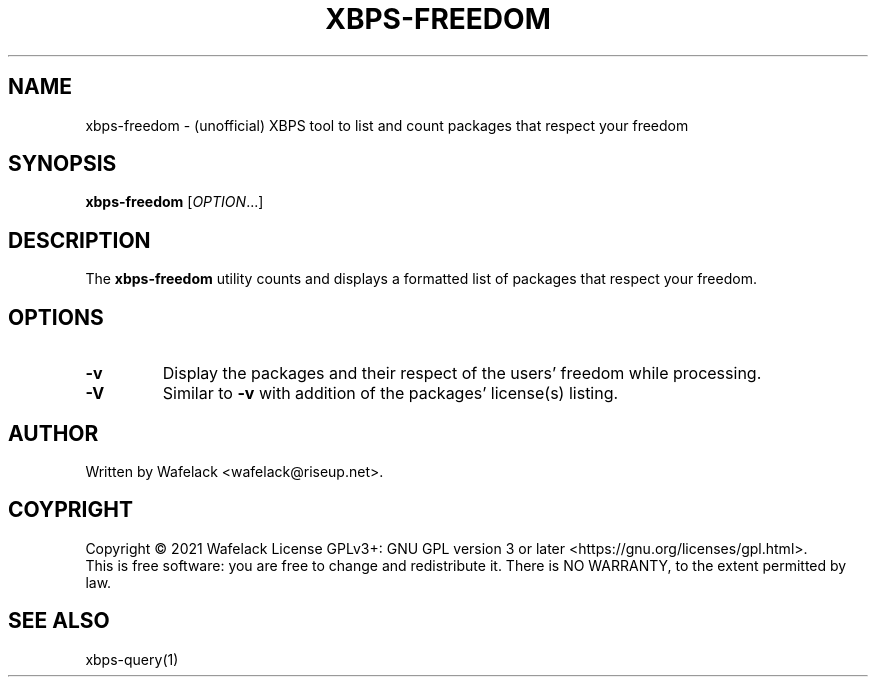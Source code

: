 .TH XBPS-FREEDOM 1 "September 2021" "" "General Commands Manual"
.SH NAME
xbps-freedom \- (unofficial) XBPS tool to list and count packages that respect 
your freedom
.SH SYNOPSIS
.B xbps-freedom
[\fIOPTION\fR...]
.SH DESCRIPTION
The \fBxbps-freedom\fR utility counts and displays a formatted list of packages that respect your freedom.
.SH OPTIONS
.TP
\fB-v\fR
Display the packages and their respect of the users' freedom while processing.
.TP
\fB-V\fR
Similar to \fB-v\fR with addition of the packages' license(s) listing.
.SH AUTHOR
Written by Wafelack <wafelack@riseup.net>.
.SH COYPRIGHT
Copyright \(co 2021 Wafelack
License GPLv3+: GNU GPL version 3 or later <https://gnu.org/licenses/gpl.html>.
.br
This is free software: you are free to change and redistribute it.
There is NO WARRANTY, to the extent permitted by law.
.SH "SEE ALSO"
xbps-query(1)
